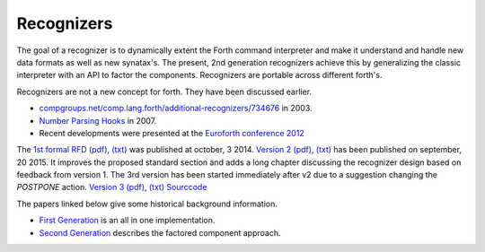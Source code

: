 
Recognizers
===========

The goal of a recognizer is to dynamically extent the Forth 
command interpreter and make it understand and handle new data 
formats as well as new synatax's. The present, 2nd generation
recognizers achieve this by generalizing the classic interpreter 
with an API to factor the components. Recognizers are portable 
across different forth's.

Recognizers are not a new concept for forth. They have been
discussed earlier.

* `compgroups.net/comp.lang.forth/additional-recognizers/734676 <http://compgroups.net/comp.lang.forth/additional-recognizers/734676>`__
  in 2003.
* `Number Parsing Hooks <https://groups.google.com/d/msg/comp.lang.forth/r7Vp3w1xNus/Wre1BaKeCvcJ>`__
  in 2007.
* Recent developments were presented at the `Euroforth conference 2012 <http://www.complang.tuwien.ac.at/anton/euroforth/ef12/papers/paysan-recognizers-ho.pdf>`__

The `1st formal RFD </pr/Recognizer-rfc.html>`__  
`(pdf) </pr/Recognizer-rfc.pdf>`__, 
`(txt) </pr/Recognizer-rfc.text>`__  
was published at october, 3 2014. `Version 2 </pr/Recognizer-rfc-B.html>`__
`(pdf) </pr/Recognizer-rfc-B.pdf>`__, 
`(txt) </pr/Recognizer-rfc-B.text>`__  
has been published on september, 20 2015. It improves the proposed standard 
section and adds a long chapter discussing the recognizer design based on 
feedback from version 1. The 3rd version has been started immediately after
v2 due to a suggestion changing the `POSTPONE` action.
`Version 3 </pr/Recognizer-rfc-C.html>`__
`(pdf) </pr/Recognizer-rfc-C.pdf>`__, 
`(txt) </pr/Recognizer-rfc-C.text>`__  `Sourccode </pr/Recognizer.frt>`__ 

The papers linked below give some historical background information.

* `First Generation </pr/Recognizer-en.pdf>`__ is an all in one implementation.
* `Second Generation </pr/Recognizer2-en.pdf>`__ describes the factored component 
  approach.
